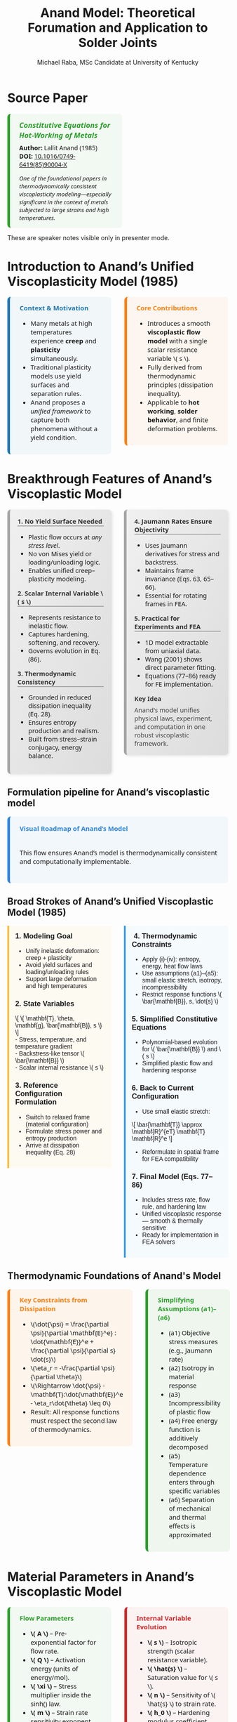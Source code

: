 #+TITLE: Anand Model: Theoretical Forumation and Application to Solder Joints
#+AUTHOR: Michael Raba, MSc Candidate at University of Kentucky
# #+REVEAL_THEME: black
#+REVEAL_THEME: serif
#+REVEAL_INIT_OPTIONS: slideNumber:true transition:'fade'
#+OPTIONS: toc:nil num:nil
#+REVEAL_EXTRA_CSS: style.css



# The paper we're focusing on today is Anand's 1985 model, which offers a thermodynamically consistent approach to inelastic deformation. This has been incredibly influential for modeling metals at high temperature, particularly in the context of solder joints.
* Source Paper

#+BEGIN_EXPORT html
<div style="display: flex; gap: 2em; align-items: flex-start; font-family: 'Segoe UI', sans-serif;">

  <div style="flex: 1; border-left: 6px solid #2ca02c; background: rgba(44, 160, 44, 0.05); padding: 1em 1.5em; border-radius: 8px;">
    <div style="font-size: 1.2em; font-weight: bold; color: #2ca02c; margin-bottom: 0.5em;">
      <i>Constitutive Equations for Hot-Working of Metals</i>
    </div>
    <div><b>Author:</b> Lallit Anand (1985)</div>
    <div><b>DOI:</b> <a href="https://doi.org/10.1016/0749-6419(85)90004-X">10.1016/0749-6419(85)90004-X</a></div>
    <div style="margin-top: 1em; font-size: 0.95em;">
      <i>One of the foundational papers in thermodynamically consistent viscoplasticity modeling—especially significant in the context of metals subjected to large strains and high temperatures.</i>
    </div>
  </div>

  <div style="flex: 1;">
    <img src="./anandPaper.png" alt="Anand 1985 Paper" style="max-width: 100%; border: 1px solid #ccc; border-radius: 6px;" />
  </div>

</div>
#+END_EXPORT

#+REVEAL_NOTES:
These are speaker notes visible only in presenter mode.



# Anand’s model is motivated by the limitations of classical plasticity: namely, its dependence on yield surfaces and loading-unloading rules. Instead, Anand proposes a unified approach to both plasticity and creep—essential for materials like solder where both effects occur simultaneously.

* Introduction to Anand’s Unified Viscoplasticity Model (1985)

#+BEGIN_EXPORT html
<div style="display: flex; gap: 2em; align-items: flex-start; font-family: 'Segoe UI', sans-serif; font-size: 1.05em;">

<div style="flex: 1; border-left: 6px solid #1f77b4; background: rgba(31, 119, 180, 0.05); padding: 1em 1.5em; border-radius: 8px;">
<div style="font-weight: bold; color: #1f77b4; margin-bottom: 0.5em;">Context & Motivation</div>
<ul>
  <li>Many metals at high temperatures experience <b>creep</b> and <b>plasticity</b> simultaneously.</li>
  <li>Traditional plasticity models use yield surfaces and separation rules.</li>
  <li>Anand proposes a <i>unified framework</i> to capture both phenomena without a yield condition.</li>
</ul>
</div>

<div style="flex: 1; border-left: 6px solid #ff7f0e; background: rgba(255, 127, 14, 0.05); padding: 1em 1.5em; border-radius: 8px;">
<div style="font-weight: bold; color: #ff7f0e; margin-bottom: 0.5em;">Core Contributions</div>
<ul>
  <li>Introduces a smooth <b>viscoplastic flow model</b> with a single scalar resistance variable \( s \).</li>
  <li>Fully derived from thermodynamic principles (dissipation inequality).</li>
  <li>Applicable to <b>hot working</b>, <b>solder behavior</b>, and finite deformation problems.</li>
</ul>
</div>

</div>
#+END_EXPORT





# One of the model’s major contributions is that it does away with a yield surface entirely. Flow can begin at any stress level. Also, the internal variable s acts like a generalization of yield strength that evolves naturally. Finally, it's thermodynamically grounded—this isn't just a fit-to-data model.
* Breakthrough Features of Anand’s Viscoplastic Model

#+BEGIN_EXPORT html
<div style="display: flex; gap: 2em; align-items: flex-start; font-size: 1.03em; font-family: 'Segoe UI', sans-serif;">

<div style="flex: 1; border-left: 6px solid #a5a5a5; background: linear-gradient(to bottom right, #f0f0f0, #dcdcdc); border-radius: 8px; padding: 1.2em; box-shadow: 2px 2px 6px rgba(0,0,0,0.1);">

<div style="font-weight: bold; color: #333; margin-bottom: 0.5em; border-bottom: 2px solid #a5a5a5;">1. No Yield Surface Needed</div>
<ul>
  <li>Plastic flow occurs at <i>any stress level</i>.</li>
  <li>No von Mises yield or loading/unloading logic.</li>
  <li>Enables unified creep–plasticity modeling.</li>
</ul>

<div style="font-weight: bold; color: #333; margin: 1em 0 0.5em; border-bottom: 2px solid #a5a5a5;">2. Scalar Internal Variable \( s \)</div>
<ul>
  <li>Represents resistance to inelastic flow.</li>
  <li>Captures hardening, softening, and recovery.</li>
  <li>Governs evolution in Eq. (86).</li>
</ul>

<div style="font-weight: bold; color: #333; margin: 1em 0 0.5em; border-bottom: 2px solid #a5a5a5;">3. Thermodynamic Consistency</div>
<ul>
  <li>Grounded in reduced dissipation inequality (Eq. 28).</li>
  <li>Ensures entropy production and realism.</li>
  <li>Built from stress–strain conjugacy, energy balance.</li>
</ul>

</div>

<div style="flex: 1; border-left: 6px solid #a5a5a5; background: linear-gradient(to bottom right, #f0f0f0, #dcdcdc); border-radius: 8px; padding: 1.2em; box-shadow: 2px 2px 6px rgba(0,0,0,0.1);">

<div style="font-weight: bold; color: #333; margin-bottom: 0.5em; border-bottom: 2px solid #a5a5a5;">4. Jaumann Rates Ensure Objectivity</div>
<ul>
  <li>Uses Jaumann derivatives for stress and backstress.</li>
  <li>Maintains frame invariance (Eqs. 63, 65–66).</li>
  <li>Essential for rotating frames in FEA.</li>
</ul>

<div style="font-weight: bold; color: #333; margin: 1em 0 0.5em; border-bottom: 2px solid #a5a5a5;">5. Practical for Experiments and FEA</div>
<ul>
  <li>1D model extractable from uniaxial data.</li>
  <li>Wang (2001) shows direct parameter fitting.</li>
  <li>Equations (77–86) ready for FE implementation.</li>
</ul>

<div style="font-weight: bold; color: #3b3b3b; margin: 1em 0 0.5em;">Key Idea</div>
<p style="margin: 0; color: #444;">
Anand's model unifies physical laws, experiment, and computation in one robust viscoplastic framework.
</p>

</div>
</div>
#+END_EXPORT


# The paper’s development follows a clear trajectory: define state variables, shift to a reference configuration for thermodynamic consistency, apply assumptions to simplify, and then rotate everything back into a usable spatial frame for engineering use.

** Formulation pipeline for Anand’s viscoplastic model
#+BEGIN_EXPORT html
<div style="border-left: 6px solid #2e86de; background: rgba(46, 134, 222, 0.05); padding: 1.2em 1.5em; border-radius: 8px; font-family: 'Segoe UI', sans-serif; font-size: 1.05em;">
<b style="color: #2e86de;">Visual Roadmap of Anand’s Model</b><br/><br/>

<p style="margin-top: 1em;">This flow ensures Anand’s model is thermodynamically consistent and computationally implementable.</p>

<div style="margin-top: 1.5em;">
  <img src="anandFlow.png" style="width: 100%; border: 1px solid #ccc; border-radius: 6px;">
</div>
</div>
#+END_EXPORT


# This slide walks through the broad steps: from modeling goals, to thermodynamic assumptions, to simplifications that give us a usable constitutive model. Notice that s and  B-bar  evolve continuously—they’re what replace the yield condition.

** Broad Strokes of Anand’s Unified Viscoplastic Model (1985)

#+BEGIN_EXPORT html
<div style="display: flex; gap: 2em; align-items: flex-start; font-family: sans-serif;">

<div style="flex: 1; background: rgba(255, 235, 180, 0.15); padding: 1em; border-left: 4px solid #ffbb33;">
  <h3 style="margin-top: 0;"> 1. Modeling Goal</h3>
  <ul>
    <li>Unify inelastic deformation: creep + plasticity</li>
    <li>Avoid yield surfaces and loading/unloading rules</li>
    <li>Support large deformation and high temperatures</li>
  </ul>

  <h3> 2. State Variables</h3>
  \[
  \{ \mathbf{T}, \theta, \mathbf{g}, \bar{\mathbf{B}}, s \}
  \]<br/>
  - Stress, temperature, and temperature gradient<br/>
  - Backstress-like tensor \( \bar{\mathbf{B}} \)<br/>
  - Scalar internal resistance \( s \)

  <h3> 3. Reference Configuration Formulation</h3>
  <ul>
    <li>Switch to relaxed frame (material configuration)</li>
    <li>Formulate stress power and entropy production</li>
    <li>Arrive at dissipation inequality (Eq. 28)</li>
  </ul>
</div>

<div style="flex: 1; background: rgba(200, 235, 255, 0.15); padding: 1em; border-left: 4px solid #3399ff;">
  <h3 style="margin-top: 0;">️ 4. Thermodynamic Constraints</h3>
  <ul>
    <li>Apply (i)-(iv): entropy, energy, heat flow laws</li>
    <li>Use assumptions (a1)–(a5): small elastic stretch, isotropy, incompressibility</li>
    <li>Restrict response functions \( \bar{\mathbf{B}}, s, \dot{s} \)</li>
  </ul>

  <h3> 5. Simplified Constitutive Equations</h3>
  <ul>
    <li>Polynomial-based evolution for \( \bar{\mathbf{B}} \) and \( s \)</li>
    <li>Simplified plastic flow and hardening response</li>
  </ul>

  <h3> 6. Back to Current Configuration</h3>
  <ul>
    <li>Use small elastic stretch:</li>
  </ul>
  \[
  \bar{\mathbf{T}} \approx \mathbf{R}^{eT} \mathbf{T} \mathbf{R}^e
  \]
  <ul>
    <li>Reformulate in spatial frame for FEA compatibility</li>
  </ul>

  <h3> 7. Final Model (Eqs. 77–86)</h3>
  <ul>
    <li>Includes stress rate, flow rule, and hardening law</li>
    <li>Unified viscoplastic response — smooth & thermally sensitive</li>
    <li>Ready for implementation in FEA solvers</li>
  </ul>
</div>

</div>
#+END_EXPORT


# A key part of Anand’s work is grounding everything in thermodynamics. We see this with the reduced dissipation inequality and assumptions (a1)–(a6). These are what allow the model to remain consistent with energy and entropy principles.

** Thermodynamic Foundations of Anand's Model

#+BEGIN_EXPORT html
<div style="display: flex; gap: 2em; align-items: flex-start; font-family: 'Segoe UI', sans-serif; font-size: 1.05em;">

<div style="flex: 1; border-left: 6px solid #ff7f0e; background: rgba(255, 127, 14, 0.07); padding: 1em 1.5em; border-radius: 8px;">
<div style="font-weight: bold; color: #ff7f0e; margin-bottom: 0.5em;">Key Constraints from Dissipation</div>
<ul>
  <li>\(\dot{\psi} = \frac{\partial \psi}{\partial \mathbf{E}^e} : \dot{\mathbf{E}}^e + \frac{\partial \psi}{\partial s} \dot{s}\)</li>
  <li>\(\eta_r = -\frac{\partial \psi}{\partial \theta}\)</li>
  <li>\(\Rightarrow \dot{\psi} - \mathbf{T}:\dot{\mathbf{E}}^e - \eta_r\dot{\theta} \leq 0\)</li>
  <li>Result: All response functions must respect the second law of thermodynamics.</li>
</ul>
</div>

<div style="flex: 1; border-left: 6px solid #2ca02c; background: rgba(44, 160, 44, 0.07); padding: 1em 1.5em; border-radius: 8px;">
<div style="font-weight: bold; color: #2ca02c; margin-bottom: 0.5em;">Simplifying Assumptions (a1)–(a6)</div>
<ul>
  <li>(a1) Objective stress measures (e.g., Jaumann rate)</li>
  <li>(a2) Isotropy in material response</li>
  <li>(a3) Incompressibility of plastic flow</li>
  <li>(a4) Free energy function is additively decomposed</li>
  <li>(a5) Temperature dependence enters through specific variables</li>
  <li>(a6) Separation of mechanical and thermal effects is approximated</li>
</ul>
</div>

</div>
#+END_EXPORT



# Here’s the 1D form of the model. Flow is governed by a hyperbolic sine law, and s evolves based on how far it is from its saturation value. This is what allows the model to represent both creep and plasticity within a single framework.

# Anand’s model includes nine material parameters, most of which are temperature-dependent. These are the knobs we can tune experimentally to match solder data.

* Material Parameters in Anand’s Viscoplastic Model

#+BEGIN_EXPORT html
<div style="display: flex; gap: 2em; align-items: flex-start; font-family: 'Segoe UI', sans-serif; font-size: 1.05em;">

<!-- Left column -->
<div style="flex: 1; border-left: 6px solid #2ca02c; background: rgba(44, 160, 44, 0.05); padding: 1em 1.5em; border-radius: 8px;">
  <div style="font-weight: bold; color: #2ca02c; margin-bottom: 0.5em;">Flow Parameters</div>
  <ul>
    <li><b>\( A \)</b> – Pre-exponential factor for flow rate.</li>
    <li><b>\( Q \)</b> – Activation energy (units of energy/mol).</li>
    <li><b>\( \xi \)</b> – Stress multiplier inside the sinh() law.</li>
    <li><b>\( m \)</b> – Strain rate sensitivity exponent.</li>
    <li><b>\( \dot{\varepsilon}^p \)</b> – Effective plastic strain rate.</li>
    <li><b>\( \bar{\sigma} \)</b> – Effective (von Mises) stress.</li>
  </ul>

  <div style="font-weight: bold; color: #2ca02c; margin: 1em 0 0.5em;">Stress & Elasticity</div>
  <ul>
    <li><b>\( \mathbb{L} \)</b> – Elastic stiffness tensor.</li>
    <li><b>\( \Pi \)</b> – Stress-temperature coupling tensor.</li>
    <li><b>\( \bar{\mathbf{T}} \)</b> – Kirchhoff stress (reference frame).</li>
    <li><b>\( \mathbf{D}, \mathbf{D}^p \)</b> – Total and plastic strain rate tensors.</li>
  </ul>
</div>

<!-- Right column -->
<div style="flex: 1; border-left: 6px solid #d62728; background: rgba(214, 39, 40, 0.05); padding: 1em 1.5em; border-radius: 8px;">
  <div style="font-weight: bold; color: #d62728; margin-bottom: 0.5em;">Internal Variable Evolution</div>
  <ul>
    <li><b>\( s \)</b> – Isotropic strength (scalar resistance variable).</li>
    <li><b>\( \hat{s} \)</b> – Saturation value for \( s \).</li>
    <li><b>\( n \)</b> – Sensitivity of \( \hat{s} \) to strain rate.</li>
    <li><b>\( h_0 \)</b> – Hardening modulus coefficient.</li>
    <li><b>\( a \)</b> – Exponent controlling recovery rate of \( s \).</li>
  </ul>

  <div style="font-weight: bold; color: #d62728; margin: 1em 0 0.5em;">Backstress Evolution (Tensor \( \bar{\mathbf{B}} \))</div>
  <ul>
    <li><b>\( \xi_1, \xi_2 \)</b> – Coefficients for driving terms in \( \dot{\bar{\mathbf{B}}} \).</li>
    <li><b>\( \mathbf{W}^p \)</b> – Plastic spin tensor.</li>
    <li><b>\( b(\bar{\tau}_b) \)</b> – Oscillation control function (for shear stability).</li>
  </ul>

  <div style="font-size: 0.9em; color: #666; margin-top: 1em;">
    Note: All parameters are temperature-dependent, and some (like \( A, Q, m \)) are fit to experimental data using the 1D simplification.
  </div>
</div>

</div>
#+END_EXPORT


** How Anand’s Model Unifies Creep and Plasticity

#+BEGIN_EXPORT html
<div style="display: flex; gap: 2em; align-items: flex-start; font-family: sans-serif;">

<div style="flex: 1; background: rgba(255, 235, 180, 0.15); padding: 1em; border-left: 4px solid #ffbb33;">
  <h3 style="margin-top: 0;"> Creep-Driven Terms</h3>

  <p><b>Eq. (84):</b><br/>
  \[
  \dot{\bar{\varepsilon}}^p = g(\bar{\sigma}, s, \theta)
  \]<br/>
  Steady-state creep rate governed by stress and temperature.
  </p>

  <p><b>Eq. (86):</b><br/>
  \[
  \dot{s} = h(\bar{\sigma}, s, \theta)\dot{\bar{\varepsilon}}^p - r(s, \theta)
  \]<br/>
  Captures transient creep via thermal recovery.
  </p>

  <p><b>Hyperbolic Sine Flow Law:</b><br/>
  \[
  \dot{\bar{\varepsilon}}^p \propto \sinh\left(\frac{\xi \sigma}{s}\right)^{1/m}
  \]<br/>
  Models thermally activated dislocation motion.
  </p>

  <p><b>Smooth rate-dependence:</b><br/>
  Enables creep-like flow even at low stress without a sharp yield point.
  </p>
</div>

<div style="flex: 1; background: rgba(200, 235, 255, 0.15); padding: 1em; border-left: 4px solid #3399ff;">
  <h3 style="margin-top: 0;"> Plasticity-Driven Terms</h3>

  <p><b>Internal variable \( s \):</b><br/>
  Represents isotropic resistance; evolves with plastic strain.
  </p>

  <p><b>Eq. (83):</b><br/>
  \[
  \mathbf{D}^p = \dot{\bar{\varepsilon}}^p \left\{ \bar{\sigma}^{-1} \mathbf{T}^r \right\}
  \]<br/>
  Plastic flow direction set by stress deviator.
  </p>

  <p><b>Eq. (85):</b><br/>
  \[
  \dot{s} = \tilde{g}(\bar{\sigma}, s, \theta)
  \]<br/>
  Tracks hardening-like resistance from internal variable.
  </p>

  <p><b>No explicit yield surface:</b><br/>
  Still captures hardening and saturation as in classical models.
  </p>
</div>

</div>
#+END_EXPORT


** Interpretation of Intermediate Terms (S3 & S4)

#+BEGIN_EXPORT html
<div style="display: flex; gap: 2em; align-items: flex-start; font-family: 'Segoe UI', sans-serif; font-size: 1.05em;">

<div style="flex: 1; border-left: 6px solid #17becf; background: rgba(23, 190, 207, 0.07); padding: 1em 1.5em; border-radius: 8px;">
<div style="font-weight: bold; color: #17becf; margin-bottom: 0.5em;">Terms from Simplified Model</div>
<ul>
  <li><b>\(\mathbf{L}^p = x_1 \tilde{\mathbf{T}}' + \eta_1(\tilde{\mathbf{T}}' \mathbf{B} - \mathbf{B} \tilde{\mathbf{T}}')\)</b></li>
  <li>Represents <i>viscoplastic flow direction</i> and includes <i>kinematic backstress effect</i>.</li>

  <li><b>\(\dot{\mathbf{B}} = \xi_1 \tilde{\mathbf{T}}' + \xi_2 \mathbf{B}\)</b></li>
  <li>Linear evolution of internal backstress — similar to Armstrong–Frederick type models.</li>

  <li><b>\(\dot{s} = h_0 \left|1 - \frac{s}{s^*} \right|^a \cdot \text{sign}\left(1 - \frac{s}{s^*} \right) \dot{\varepsilon}^p\)</b></li>
  <li>Captures isotropic hardening/softening and saturates toward \( s^* \).</li>
</ul>
</div>

<div style="flex: 1; border-left: 6px solid #bcbd22; background: rgba(188, 189, 34, 0.07); padding: 1em 1.5em; border-radius: 8px;">
<div style="font-weight: bold; color: #bcbd22; margin-bottom: 0.5em;">Why It Matters</div>
<ul>
  <li>Gives physical intuition: backstress = directional memory, \(s\) = isotropic “strength”.</li>
  <li>Helps map terms to graduate plasticity topics (e.g., hardening laws, associative flow).</li>
  <li>Facilitates debugging in FEA — parameters must align with observed behavior.</li>
  <li>Clarifies why Anand’s model is more than just a curve-fit: it encodes mechanics.</li>
</ul>
</div>

</div>
#+END_EXPORT


** Thermodynamic Foundations of Anand's Model

#+BEGIN_EXPORT html
<div style="display: flex; gap: 2em; align-items: flex-start; font-family: 'Segoe UI', sans-serif; font-size: 1.05em;">

<div style="flex: 1; border-left: 6px solid #ff7f0e; background: rgba(255, 127, 14, 0.07); padding: 1em 1.5em; border-radius: 8px;">
<div style="font-weight: bold; color: #ff7f0e; margin-bottom: 0.5em;">Key Constraints from Dissipation</div>
<ul>
  <li>\(\dot{\psi} = \frac{\partial \psi}{\partial \mathbf{E}^e} : \dot{\mathbf{E}}^e + \frac{\partial \psi}{\partial s} \dot{s}\)</li>
  <li>\(\eta_r = -\frac{\partial \psi}{\partial \theta}\)</li>
  <li>\(\Rightarrow \dot{\psi} - \mathbf{T}:\dot{\mathbf{E}}^e - \eta_r\dot{\theta} \leq 0\)</li>
  <li>Result: All response functions must respect the second law of thermodynamics.</li>
</ul>
</div>

<div style="flex: 1; border-left: 6px solid #2ca02c; background: rgba(44, 160, 44, 0.07); padding: 1em 1.5em; border-radius: 8px;">
<div style="font-weight: bold; color: #2ca02c; margin-bottom: 0.5em;">Simplifying Assumptions (a1)–(a6)</div>
<ul>
  <li>(a1) Objective stress measures (e.g., Jaumann rate)</li>
  <li>(a2) Isotropy in material response</li>
  <li>(a3) Incompressibility of plastic flow</li>
  <li>(a4) Free energy function is additively decomposed</li>
  <li>(a5) Temperature dependence enters through specific variables</li>
  <li>(a6) Separation of mechanical and thermal effects is approximated</li>
</ul>
</div>

</div>
#+END_EXPORT


# At high temperatures, the boundary between creep and plasticity blurs. Anand’s model captures both steady-state and transient creep, as well as classical hardening behavior, all without invoking yield conditions.
* How Anand’s Model Unifies Creep and Plasticity

#+BEGIN_EXPORT html
<div style="display: flex; gap: 2em; align-items: flex-start; font-family: sans-serif;">

<div style="flex: 1; background: rgba(255, 235, 180, 0.15); padding: 1em; border-left: 4px solid #ffbb33;">
  <h3 style="margin-top: 0;"> Creep-Driven Terms</h3>

  <p><b>Eq. (84):</b><br/>
  \[
  \dot{\bar{\varepsilon}}^p = g(\bar{\sigma}, s, \theta)
  \]<br/>
  Steady-state creep rate governed by stress and temperature.
  </p>

  <p><b>Eq. (86):</b><br/>
  \[
  \dot{s} = h(\bar{\sigma}, s, \theta)\dot{\bar{\varepsilon}}^p - r(s, \theta)
  \]<br/>
  Captures transient creep via thermal recovery.
  </p>

  <p><b>Hyperbolic Sine Flow Law:</b><br/>
  \[
  \dot{\bar{\varepsilon}}^p \propto \sinh\left(\frac{\xi \sigma}{s}\right)^{1/m}
  \]<br/>
  Models thermally activated dislocation motion.
  </p>

  <p><b>Smooth rate-dependence:</b><br/>
  Enables creep-like flow even at low stress without a sharp yield point.
  </p>
</div>

<div style="flex: 1; background: rgba(200, 235, 255, 0.15); padding: 1em; border-left: 4px solid #3399ff;">
  <h3 style="margin-top: 0;"> Plasticity-Driven Terms</h3>

  <p><b>Internal variable \( s \):</b><br/>
  Represents isotropic resistance; evolves with plastic strain.
  </p>

  <p><b>Eq. (83):</b><br/>
  \[
  \mathbf{D}^p = \dot{\bar{\varepsilon}}^p \left\{ \bar{\sigma}^{-1} \mathbf{T}^r \right\}
  \]<br/>
  Plastic flow direction set by stress deviator.
  </p>

  <p><b>Eq. (85):</b><br/>
  \[
  \dot{s} = \tilde{g}(\bar{\sigma}, s, \theta)
  \]<br/>
  Tracks hardening-like resistance from internal variable.
  </p>

  <p><b>No explicit yield surface:</b><br/>
  Still captures hardening and saturation as in classical models.
  </p>
</div>

</div>
#+END_EXPORT


# Wang’s 2001 paper applies Anand’s model to solder alloys. This lets us connect theory with actual components experiencing thermal cycles—perfect for understanding failure in electronics.

* Case Study: Wang (2001)
#+BEGIN_EXPORT html
<div style="display: flex; align-items: flex-start; gap: 2em; font-family: 'Segoe UI', sans-serif;">

  <div style="flex: 1;">
    <img src="wangPaper.png" alt="Wang Paper" style="width:100%; border-radius: 6px; box-shadow: 0 0 8px rgba(0,0,0,0.2); margin-bottom: 1em;" />
    <div style="font-size: 0.9em; color: #666;">
      Source: Wang, C. H. (2001). “A Unified Creep–Plasticity Model for Solder Alloys.” <br/>
      <b>DOI:</b> <a href="https://doi.org/10.1115/1.1371781" target="_blank">10.1115/1.1371781</a>
    </div>
  </div>

  <div style="flex: 2; border-left: 6px solid #1f77b4; background: rgba(31, 119, 180, 0.05); padding: 1.2em 1.5em; border-radius: 8px;">
    <div style="font-weight: bold; color: #1f77b4; font-size: 1.2em; margin-bottom: 0.5em;">Why Wang's Paper Matters</div>
    <ul style="line-height: 1.6;">
      <li>Applies Anand’s unified viscoplastic framework to model solder behavior.</li>
      <li>Focuses on thermal cycling fatigue and rate-dependent deformation.</li>
      <li>Demonstrates how Anand's model can be reduced and fitted from experiments.</li>
      <li>Helps transition the theory into engineering-scale implementation.</li>
    </ul>
  </div>
</div>
#+END_EXPORT


# In Wang’s comparison, at higher strain rates, we see more pronounced hardening; at lower rates, recovery dominates. Anand’s smooth formulation captures both regimes accurately.

** Comparing Anand Model Predictions at Two Strain Rates

#+BEGIN_EXPORT html
<div style="display: flex; gap: 2em; align-items: flex-start; font-family: 'Segoe UI', sans-serif; font-size: 1.05em;">

<div style="flex: 1; border-left: 6px solid #2ca02c; background: rgba(44, 160, 44, 0.06); padding: 1em 1.5em; border-radius: 8px;">
<div style="font-weight: bold; color: #2ca02c; margin-bottom: 0.5em;">Observed Behavior</div>
<ul>
  <li><b>Top Graph (a):</b> \( \dot{\varepsilon} = 10^{-2} \, \text{s}^{-1} \)</li>
  <li>High strain rate → higher stress</li>
  <li>Recovery negligible → pronounced hardening</li>

  <li><b>Bottom Graph (b):</b> \( \dot{\varepsilon} = 10^{-4} \, \text{s}^{-1} \)</li>
  <li>Lower strain rate → lower stress at same strain</li>
  <li>Recovery and creep effects more significant</li>
</ul>
<p style="margin-top: 1em;"><b>Model Accuracy:</b> Lines = model prediction, X = experimental data</p>
</div>

<div style="flex: 1; border-left: 6px solid #d62728; background: rgba(214, 39, 40, 0.06); padding: 1em 1.5em; border-radius: 8px;">
<div style="font-weight: bold; color: #d62728; margin-bottom: 0.5em;">Key Insights from Wang (2001)</div>
<ul>
  <li>“At lower strain rates, recovery dominates… the stress levels off early.”</li>
  <li>“At high strain rates, hardening dominates, and the stress grows continuously.”</li>
</ul>
<p style="margin-top: 1em;">Anand’s model smoothly captures strain-rate and temperature dependence of solder materials.</p>
</div>

</div>

<div style="text-align: center; margin-top: 1.5em;">
  <img src="wMPa.png" style="width: 40%; margin-right: 2em;">
  <img src="wMPb.png" style="width: 40%;">
</div>
#+END_EXPORT




# Because s evolve continuously, the model captures path dependence and hysteresis naturally—unlike simpler rate-independent models from plasticity theory.

** Anand Approximation

#+BEGIN_EXPORT html
<div style="display: flex; flex-direction: column; gap: 1.5em; font-family: 'Segoe UI', sans-serif; font-size: 1.05em;">

<!-- Section: Title and Image -->
<div style="display: flex; flex-direction: row; gap: 2em;">
  <div style="flex: 1;">
    <img src="wangHa.png" alt="Wang Figure Comparison" style="width: 100%; border: 1px solid #ccc; border-radius: 8px;">
  </div>
  <div style="flex: 1; border-left: 6px solid #2e86c1; background: rgba(46, 134, 193, 0.07); padding: 1em 1.5em; border-radius: 8px;">
    <div style="font-weight: bold; color: #2e86c1; margin-bottom: 0.5em;">Anand Approximation</div>
    <ul>
      <li><b>FEA Ready:</b> Smooth equations, Jaumann derivatives, and rate-dependence make it suitable for cyclic thermal loads.</li>
     <li><b>Path Dependence & Hysteresis:</b> Anand’s model shows how evolving internal variables (like \( s \), \( \bar{\mathbf{B}} \)) naturally reproduce load history and hysteresis effects — a cornerstone of modern inelasticity.</li>
    </ul>
  </div>
</div>

<!-- Section: Graduate Plasticity Link -->
<div style="border-left: 6px solid #28b463; background: rgba(40, 180, 99, 0.07); padding: 1em 1.5em; border-radius: 8px;">
  <div style="font-weight: bold; color: #28b463; margin-bottom: 0.5em;">Relation to Graduate Plasticity Course</div>
  <ul>
    <li><b>Path Dependence:</b> Internal variables like \( s \), \( \bar{\mathbf{B}} \) evolve, showing hysteresis and memory effects — core ideas in inelasticity.</li>
    <li><b>Rate Sensitivity:</b> The Anand model embodies a regularized flow rule, helping avoid ill-posedness</li>
    <li><b>Thermomechanical Coupling:</b> Graduate models often simplify heat effects; Anand incorporates temperature-dependent recovery and strain rates realistically.</li>
  </ul>
</div>

</div>
#+END_EXPORT



# If the material weren’t viscoplastic, we’d expect a sharp yield point and rate-independent stress–strain curves. This illustrates the importance of Anand’s regularized, smooth approach.

** What If the Material Were Not Viscoplastic?

#+BEGIN_EXPORT html
<div style="display: flex; gap: 2em; align-items: flex-start; font-family: 'Segoe UI', sans-serif; font-size: 1.05em;">

<div style="flex: 1; border-left: 6px solid #1f77b4; background: rgba(31, 119, 180, 0.05); padding: 1em 1.5em; border-radius: 8px;">
<div style="font-weight: bold; color: #1f77b4; margin-bottom: 0.5em;">Expected Graphical Differences</div>

<ul>
  <li><b>No strain rate sensitivity</b>: All curves would collapse onto a single stress–strain curve, regardless of temperature.</li>
  <li><b>Sharp yield point</b>: Stress would remain low until a threshold is reached, then suddenly rise — no smooth buildup.</li>
  <li><b>Post-yield response</b>: Would likely show perfectly plastic or linear hardening behavior, independent of rate.</li>
</ul>
</div>

<div style="flex: 1; border-left: 6px solid #2ca02c; background: rgba(44, 160, 44, 0.05); padding: 1em 1.5em; border-radius: 8px;">
<div style="font-weight: bold; color: #2ca02c; margin-bottom: 0.5em;">Relation to Plasticity Course</div>

<ul>
  <li>This behavior mirrors <b>rate-independent J2 plasticity</b> with isotropic hardening.</li>
  <li>In graduate courses, it corresponds to models with <b>yield surfaces</b> and <b>flow rules</b> only activated above yield stress.</li>
  <li>Contrasts Anand’s approach, where flow begins <i>smoothly at any stress</i>, blending creep and plasticity into one.</li>
</ul>
</div>

</div>
#+END_EXPORT


# Ultimately, Anand’s model blends physics, thermodynamics, and numerical practicality. It’s not just a constitutive law—it’s a full framework ready for implementation and calibration.


* Summary of Anand’s Model

#+BEGIN_EXPORT html
<style>
.ribbon-box {
  padding: 1em;
  border-left: 6px solid;
  margin-bottom: 1em;
  border-radius: 8px;
  backdrop-filter: blur(2px);
}

.ribbon-blue {
  border-left-color: #3C9DD0;
  background-color: rgba(60, 157, 208, 0.07);
}
.ribbon-red {
  border-left-color: #D95F5F;
  background-color: rgba(217, 95, 95, 0.07);
}
.ribbon-green {
  border-left-color: #5FA469;
  background-color: rgba(95, 164, 105, 0.07);
}
.ribbon-orange {
  border-left-color: #E2A844;
  background-color: rgba(226, 168, 68, 0.07);
}
.ribbon-purple {
  border-left-color: #A379C9;
  background-color: rgba(163, 121, 201, 0.07);
}
</style>

<div style="display: flex; gap: 2em; align-items: flex-start;">

<div style="flex: 1;">

<div class="ribbon-box ribbon-blue">
<b>Unification of Creep and Plasticity</b><br/>
The model treats <i>rate-dependent creep</i> and <i>rate-independent plasticity</i> as a single, smooth phenomenon.<br/>
Avoids arbitrary separation of strain types.<br/>
Ideal for solder and hot-working cases.
</div>

<div class="ribbon-box ribbon-red">
<b>Single Internal Variable \( s \)</b><br/>
Represents average isotropic resistance to plastic flow.<br/>
Evolves with stress and temperature.<br/>
Eliminates need for complex multi-surface rules.
</div>

<div class="ribbon-box ribbon-green">
<b>Hyperbolic Sine Flow Form</b><br/>
Captures power-law breakdown and nonlinear rate sensitivity.<br/>
Handles thermal-cycling hysteresis where traditional plasticity fails.
</div>

</div>

<div style="flex: 1;">

<div class="ribbon-box ribbon-orange">
<b>Direct Parameter Fitting</b><br/>
No need to distinguish creep from plastic experimentally.<br/>
Parameters fit to total viscoplastic strain data.<br/>
Simplifies experimental workflow.
</div>

<div class="ribbon-box ribbon-purple">
<b>Numerical Efficiency</b><br/>
Uses stable backward Euler integration.<br/>
No strict stability limit.<br/>
Highly effective for long-term simulations in FEA.
</div>

<div class="ribbon-box ribbon-blue">
<b>Key Insight from Wang</b><br/>
<q>The Anand model unifies both creep and plasticity into one smooth viscoplastic framework, enabling predictive modeling of time-dependent deformation with thermodynamic consistency and computational efficiency.</q>
</div>

</div>
</div>
#+END_EXPORT
